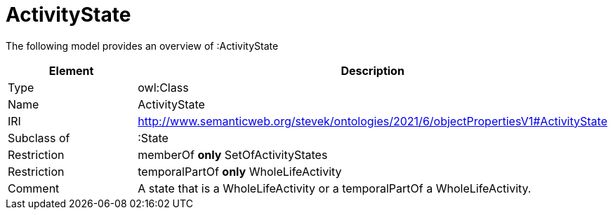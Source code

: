 // This file was created automatically by title Untitled No version .
// DO NOT EDIT!

= ActivityState

//Include information from owl files

The following model provides an overview of :ActivityState

|===
|Element |Description

|Type
|owl:Class

|Name
|ActivityState

|IRI
|http://www.semanticweb.org/stevek/ontologies/2021/6/objectPropertiesV1#ActivityState

|Subclass of
|:State

|Restriction
|memberOf **only** SetOfActivityStates

|Restriction
|temporalPartOf **only** WholeLifeActivity

|Comment
|A state that is a WholeLifeActivity or a temporalPartOf a WholeLifeActivity.

|===
